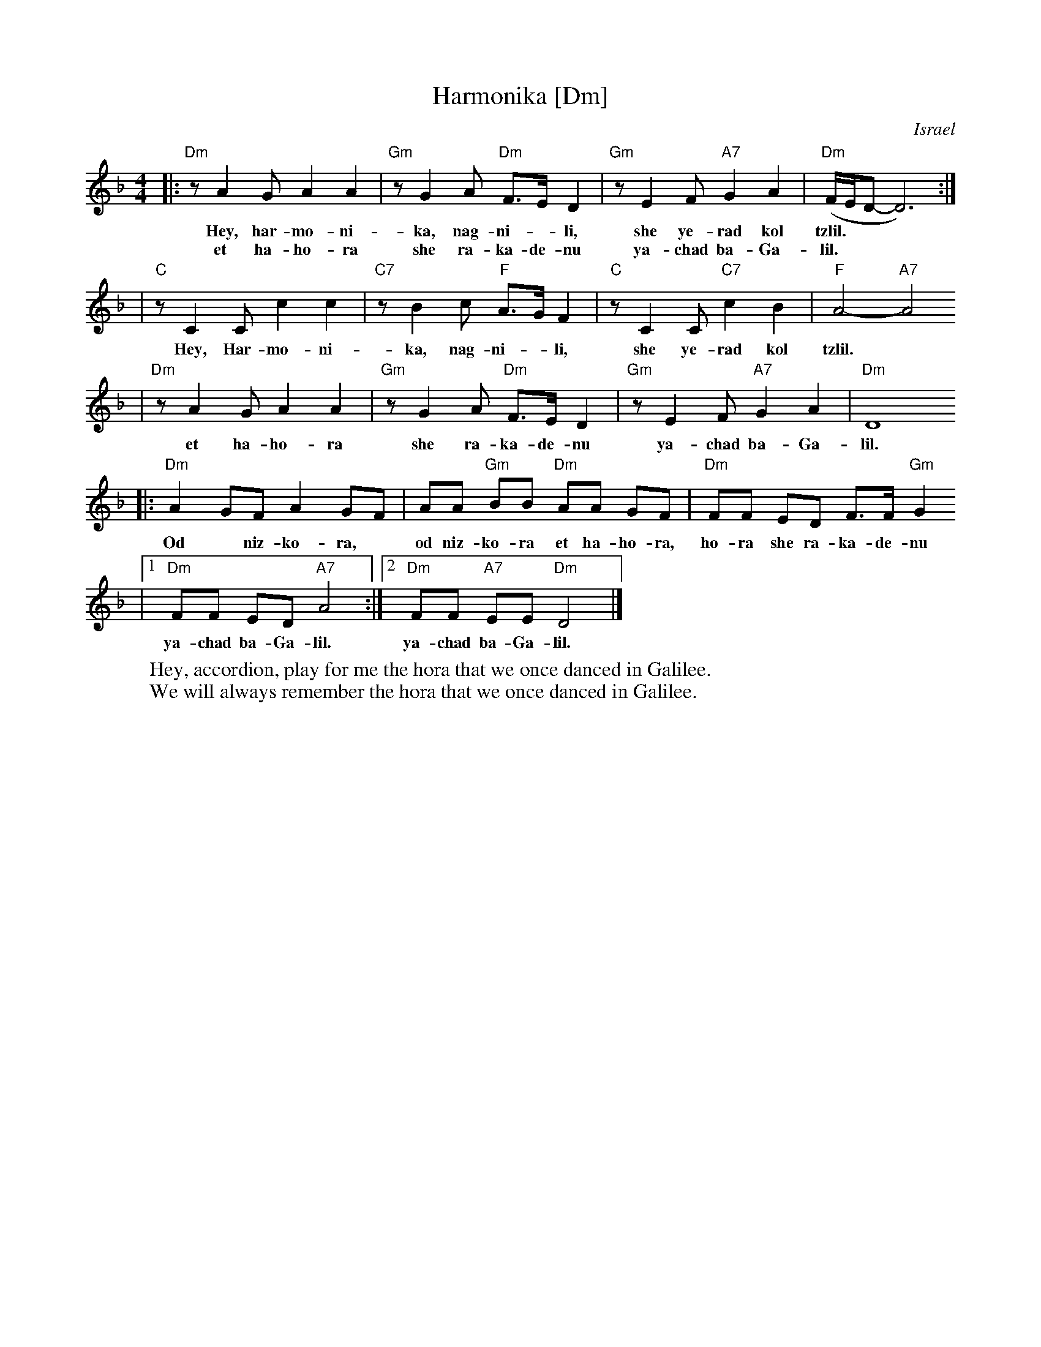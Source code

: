 X: 283
T: Harmonika [Dm]
O: Israel
M: 4/4
L: 1/8
Z: 1998 by John Chambers <jc:trillian.mit.edu>
W: Hey, accordion, play for me the hora that we once danced in Galilee.
W: We will always remember the hora that we once danced in Galilee.
K:Dm
|: "Dm"z A2 G A2 A2 | "Gm"z G2 A "Dm"F>E D2 | "Gm"z E2 F "A7"G2 A2 | "Dm"(F/2E/2D-D6) :|
w: Hey, har-mo-ni-ka, nag-ni-*li, she ye-rad kol tzlil.
w: et ha-ho-ra she ra-ka-de-nu ya-chad ba-Ga-lil.
| "C"z C2 C c2 c2 | "C7"z B2 c "F"A>G F2 | "C"z C2 C "C7"c2 B2 | "F"A4- "A7"A4
w: Hey, Har-mo-ni-ka, nag-ni-*li, she ye-rad kol tzlil.
| "Dm"z A2 G A2 A2 | "Gm"z G2 A "Dm"F>E D2 | "Gm"z E2 F "A7"G2 A2 | "Dm"D8
w: et ha-ho-ra she ra-ka-de-nu ya-chad ba-Ga-lil.
|: "Dm"A2 GF A2 GF | AA "Gm"BB "Dm"AA GF | "Dm"FF ED F>F "Gm"G2
w: Od* niz-ko-ra,* od niz-ko-ra et ha-ho-ra, ho-ra she ra-ka-de-nu
|1 "Dm"FF ED "A7"A4 :|2 "Dm"FF "A7"EE "Dm"D4 |]
w: ya-chad ba-Ga-lil.  ya-chad ba-Ga-lil.
